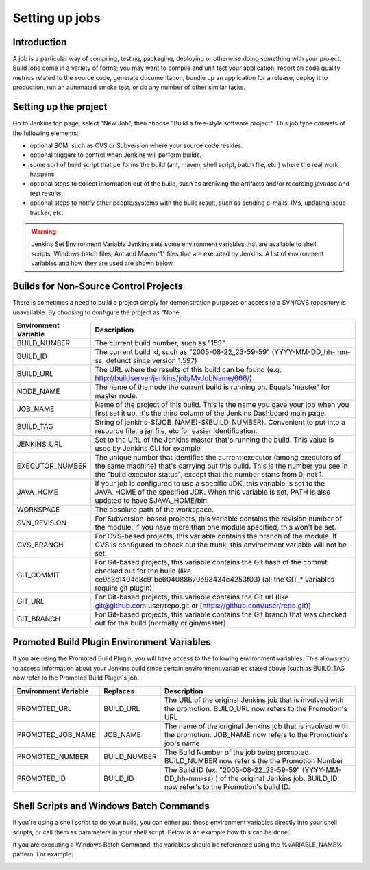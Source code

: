 .. _create-job:

###############
Setting up jobs
###############

============
Introduction
============

A job is a particular way of compiling, testing, packaging, deploying or otherwise doing something
with your project. Build jobs come in a variety of forms; you may want to compile and unit test your
application, report on code quality metrics related to the source code, generate documentation, bundle
up an application for a release, deploy it to production, run an automated smoke test, or do any number
of other similar tasks.

======================
Setting up the project
======================

Go to Jenkins top page, select "New Job", then choose "Build a free-style software project". This job type consists of the following elements:

- optional SCM, such as CVS or Subversion where your source code resides.
- optional triggers to control when Jenkins will perform builds.
- some sort of build script that performs the build (ant, maven, shell script, batch file, etc.) where the real work happens
- optional steps to collect information out of the build, such as archiving the artifacts and/or recording javadoc and test results.
- optional steps to notify other people/systems with the build result, such as sending e-mails, IMs, updating issue tracker, etc.

.. warning::
   Jenkins Set Environment Variable Jenkins sets some environment variables that are available to shell scripts, Windows batch files, Ant and Maven^1^ files that are executed by Jenkins. A list of environment variables and how they are used are shown below.

======================================
Builds for Non-Source Control Projects
======================================

There is sometimes a need to build a project simply for demonstration purposes or access to a SVN/CVS repository is unavailable. By choosing to configure the project  as "None

==================== =====================================================================================================================================================================================================================================
Environment Variable Description 
==================== =====================================================================================================================================================================================================================================
BUILD_NUMBER         The current build number, such as "153"
BUILD_ID             The current build id, such as "2005-08-22_23-59-59" (YYYY-MM-DD_hh-mm-ss, defunct since version 1.597)
BUILD_URL            The URL where the results of this build can be found (e.g. http://buildserver/jenkins/job/MyJobName/666/)
NODE_NAME            The name of the node the current build is running on. Equals 'master' for master node.
JOB_NAME             Name of the project of this build. This is the name you gave your job when you first set it up. It's the third column of the Jenkins Dashboard main page.
BUILD_TAG            String of jenkins-${JOB_NAME}-${BUILD_NUMBER}. Convenient to put into a resource file, a jar file, etc for easier identification.
JENKINS_URL          Set to the URL of the Jenkins master that's running the build. This value is used by Jenkins CLI for example
EXECUTOR_NUMBER      The unique number that identifies the current executor (among executors of the same machine) that's carrying out this build. This is the number you see in the "build executor status", except that the number starts from 0, not 1. 
JAVA_HOME            If your job is configured to use a specific JDK, this variable is set to the JAVA_HOME of the specified JDK. When this variable is set, PATH is also updated to have $JAVA_HOME/bin.
WORKSPACE            The absolute path of the workspace.
SVN_REVISION         For Subversion-based projects, this variable contains the revision number of the module. If you have more than one module specified, this won't be set.
CVS_BRANCH           For CVS-based projects, this variable contains the branch of the module. If CVS is configured to check out the trunk, this environment variable will not be set.
GIT_COMMIT           For Git-based projects, this variable contains the Git hash of the commit checked out for the build (like ce9a3c1404e8c91be604088670e93434c4253f03) ﻿(all the GIT_* variables require git plugin)|
GIT_URL              For Git-based projects, this variable contains the Git url (like git@github.com:user/repo.git or [https://github.com/user/repo.git)]
GIT_BRANCH           For Git-based projects, this variable contains the Git branch that was checked out for the build (normally origin/master)
==================== =====================================================================================================================================================================================================================================

===========================================
Promoted Build Plugin Environment Variables
===========================================

If you are using the Promoted Build Plugin, you will have access to the following environment variables. This allows you to access information about your Jenkins build since certain environment variables stated above (such as BUILD_TAG now refer to the Promoted Build Plugin's job.

==================== ============ ==============================================================================================================================================
Environment Variable Replaces     Description
==================== ============ ==============================================================================================================================================
PROMOTED_URL         BUILD_URL    The URL of the original Jenkins job that is involved with the promotion. BUILD_URL now refers to the Promotion's URL
PROMOTED_JOB_NAME    JOB_NAME     The name of the original Jenkins job that is involved with the promotion. JOB_NAME now refers to the Promotion's job's name
PROMOTED_NUMBER	     BUILD_NUMBER The Build Number of the job being promoted. BUILD_NUMBER now refer's the the Promotion Number
PROMOTED_ID	         BUILD_ID     The Build ID (ex. "2005-08-22_23-59-59" (YYYY-MM-DD_hh-mm-ss) ) of the original Jenkins job. BUILD_ID now refer's to the Promotion's build ID.
==================== ============ ==============================================================================================================================================

========================================
Shell Scripts and Windows Batch Commands
========================================

If you're using a shell script to do your build, you can either put these environment variables directly into your shell scripts, or call them as parameters in your shell script. Below is an example how this can be done:

.. image:: img/shell_script.jpg

If you are executing a Windows Batch Command, the variables should be referenced using the %VARIABLE_NAME% pattern. For example:

.. image:: img/WindowsBatchCmdHudsonExample.GIF


